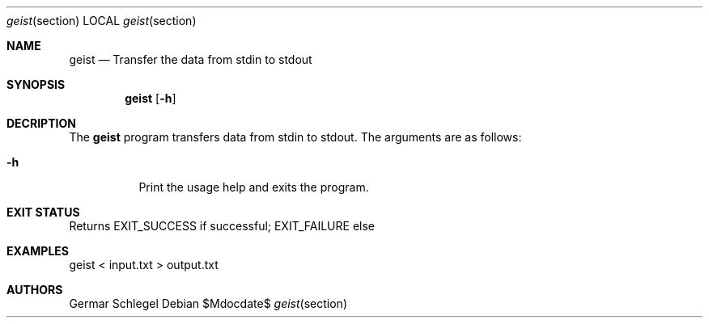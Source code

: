 .Dd $Mdocdate$
.Dt geist section
.Os
.Sh NAME
.Nm geist
.Nd Transfer the data from stdin to stdout
.Sh SYNOPSIS
.Nm geist
.Op Fl h
.Sh DECRIPTION
The
.Nm
program transfers data from stdin to stdout. The arguments are as follows:
.Bl -tag -width Ds
.It Fl h
Print the usage help and exits the program.
.El
.Sh EXIT STATUS
Returns EXIT_SUCCESS if successful; EXIT_FAILURE else
.Sh EXAMPLES
geist < input.txt > output.txt
.Sh AUTHORS
Germar Schlegel
